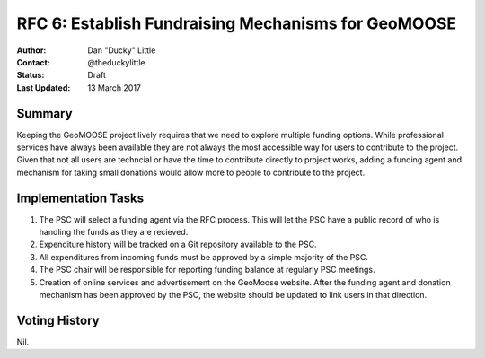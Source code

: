 .. _rfc6:

RFC 6: Establish Fundraising Mechanisms for GeoMOOSE
====================================================================

:Author: Dan "Ducky" Little
:Contact: @theduckylittle
:Status: Draft 
:Last Updated: 13 March 2017


Summary
-----------

Keeping the GeoMOOSE project lively requires that we need to explore multiple funding options.  While professional services have always been available they are not always the most accessible way for users to contribute to the project.  Given that not all users are techncial or have the time to contribute directly to project works, adding a funding agent and mechanism for taking small donations would allow more to people to contribute to the project.

Implementation Tasks
-----------------------

1. The PSC will select a funding agent via the RFC process.  
   This will let the PSC have a public record of who is handling the funds as they are recieved.

2. Expenditure history will be tracked on a Git repository available to the PSC.

3. All expenditures from incoming funds must be approved by a simple majority of the PSC.

4. The PSC chair will be responsible for reporting funding balance at regularly PSC meetings.

5. Creation of online services and advertisement on the GeoMoose website.
   After the funding agent and donation mechanism has been approved by the PSC, the website
   should be updated to link users in that direction.

Voting History
---------------

Nil.

